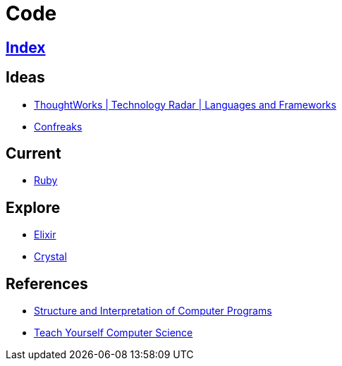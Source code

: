 = Code

== link:../index.adoc[Index]

== Ideas

- link:https://www.thoughtworks.com/radar/languages-and-frameworks[ThoughtWorks | Technology Radar | Languages and Frameworks]
- link:http://confreaks.tv/[Confreaks]

== Current

- link:ruby.adoc[Ruby]

== Explore

- link:elixir.adoc[Elixir]
- link:crystal.adoc[Crystal]

== References

- link:https://mitpress.mit.edu/sicp/full-text/book/book.html[Structure and Interpretation of Computer Programs]
- link:https://teachyourselfcs.com/[Teach Yourself Computer Science]
